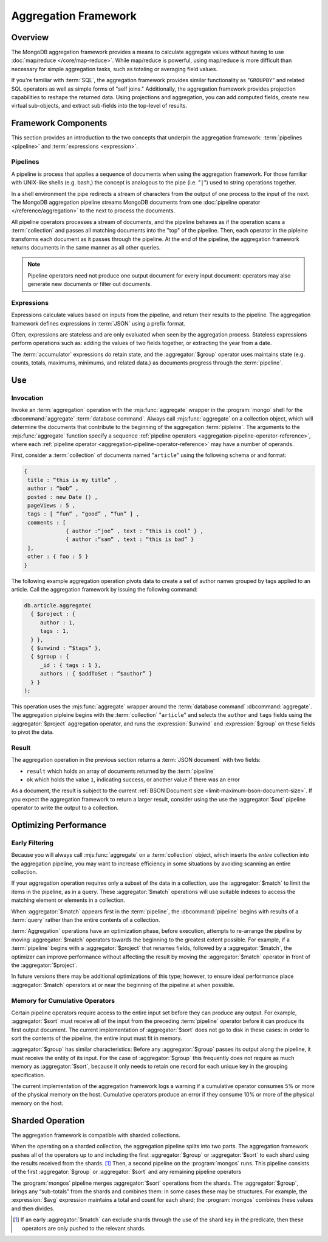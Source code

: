 =====================
Aggregation Framework
=====================

.. versionadded:: 2.1.0

.. default-domain:: mongodb

Overview
--------

The MongoDB aggregation framework provides a means to calculate
aggregate values without having to use :doc:`map/reduce
</core/map-reduce>`. While map/reduce is powerful, using map/reduce is
more difficult than necessary for simple aggregation tasks, such as
totaling or averaging field values.

If you're familiar with :term:`SQL`, the aggregation framework
provides similar functionality as "``GROUPBY``" and related SQL
operators as well as simple forms of "self joins." Additionally, the
aggregation framework provides projection capabilities to reshape the
returned data. Using projections and aggregation, you can add computed
fields, create new virtual sub-objects, and extract sub-fields into
the top-level of results.

.. seealso:: A presentation from MongoSV 2011: `MongoDB's New
   Aggregation Framework <http://www.10gen.com/presentations/mongosv-2011/mongodbs-new-aggregation-framework>`_

Framework Components
--------------------

This section provides an introduction to the two concepts that
underpin the aggregation framework: :term:`pipelines <pipeline>` and
:term:`expressions <expression>`.

.. _aggregation-pipelines:

Pipelines
~~~~~~~~~

A pipeline is process that applies a sequence of documents when using
the aggregation framework. For those familiar with UNIX-like shells
(e.g. bash,) the concept is analogous to the pipe (i.e. "``|``") used
to string operations together.

In a shell environment the pipe redirects a stream of characters from
the output of one process to the input of the next. The MongoDB
aggregation pipeline streams MongoDB documents from one :doc:`pipeline
operator </reference/aggregation>` to the next to process the
documents.

All pipeline operators processes a stream of documents, and the
pipeline behaves as if the operation scans a :term:`collection` and
passes all matching documents into the "top" of the pipeline. Then,
each operator in the pipleine transforms each document as it passes
through the pipeline. At the end of the pipeline, the aggregation
framework returns documents in the same manner as all other queries.

.. note::

   Pipeline operators need not produce one output document for every
   input document: operators may also generate new documents or filter
   out documents.

.. seealso:: The ":doc:`/reference/aggregation`" reference includes
   documentation of the following pipeline operators:

   - :aggregator:`$project`
   - :aggregator:`$match`
   - :aggregator:`$limit`
   - :aggregator:`$skip`
   - :aggregator:`$unwind`
   - :aggregator:`$group`
   - :aggregator:`$sort`
   - :aggregator:`$out`

.. _aggregation-expressions:

Expressions
~~~~~~~~~~~

Expressions calculate values based on inputs from the pipeline, and
return their results to the pipeline. The aggregation framework
defines expressions in :term:`JSON` using a prefix format.

Often, expressions are stateless and are only evaluated when seen by
the aggregation process. Stateless expressions perform operations such
as: adding the values of two fields together, or extracting the year
from a date.

The :term:`accumulator` expressions *do* retain state, and the
:aggregator:`$group` operator uses maintains state (e.g. counts,
totals, maximums, minimums, and related data.) as documents progress
through the :term:`pipeline`.

.. seealso:: :ref:`Aggregation expressions
   <aggregation-expression-operators>` for additional examples of the
   expressions provided by the aggregation framework.

Use
---

Invocation
~~~~~~~~~~

Invoke an :term:`aggregation` operation with the :mjs:func:`aggregate`
wrapper in the :program:`mongo` shell for the :dbcommand:`aggregate`
:term:`database command`. Always call :mjs:func:`aggregate` on a
collection object, which will determine the documents that contribute
to the beginning of the aggregation :term:`pipleine`. The arguments to
the :mjs:func:`aggregate` function specify a sequence :ref:`pipeline
operators <aggregation-pipeline-operator-reference>`, where each
:ref:`pipeline operator <aggregation-pipeline-operator-reference>` may
have a number of operands.

First, consider a :term:`collection` of documents named "``article``"
using the following schema or and format:

.. code-block:: javascript

   {
    title : “this is my title” ,
    author : “bob” ,
    posted : new Date () ,
    pageViews : 5 ,
    tags : [ “fun” , “good” , “fun” ] ,
    comments : [
                { author :“joe” , text : “this is cool” } ,
                { author :“sam” , text : “this is bad” }
    ],
    other : { foo : 5 }
   }

The following example aggregation operation pivots data to
create a set of author names grouped by tags applied to an
article. Call the aggregation framework by issuing the following
command:

.. code-block:: javascript

   db.article.aggregate(
     { $project : {
        author : 1,
        tags : 1,
     } },
     { $unwind : “$tags” },
     { $group : {
        _id : { tags : 1 },
        authors : { $addToSet : “$author” }
     } }
   );

This operation uses the :mjs:func:`aggregate` wrapper around the
:term:`database command` :dbcommand:`aggregate`. The aggregation
pipleine begins with the :term:`collection` "``article``" and selects
the ``author`` and ``tags`` fields using the :aggregator:`$project`
aggregation operator, and runs the :expression:`$unwind` and
:expression:`$group` on these fields to pivot the data.

Result
~~~~~~

The aggregation operation in the previous section returns a
:term:`JSON document` with two fields:

- ``result`` which holds an array of documents returned by the :term:`pipeline`

- ``ok`` which holds the value ``1``, indicating success, or another value
  if there was an error

As a document, the result is subject to the current :ref:`BSON
Document size <limit-maximum-bson-document-size>`. If you expect the
aggregation framework to return a larger result, consider using the
use the :aggregator:`$out` pipeline operator to write the output to a
collection.

Optimizing Performance
----------------------

Early Filtering
~~~~~~~~~~~~~~~

Because you will always call :mjs:func:`aggregate` on a
:term:`collection` object, which inserts the *entire* collection into
the aggregation pipeline, you may want to increase efficiency in some
situations by avoiding scanning an entire collection.

If your aggregation operation requires only a subset of the data in a
collection, use the :aggregator:`$match` to limit the items in the
pipeline, as in a query. These :aggregator:`$match` operations will use
suitable indexes to access the matching element or elements in a
collection.

When :aggregator:`$match` appears first in the :term:`pipeline`, the
:dbcommand:`pipeline` begins with results of a :term:`query` rather than
the entire contents of a collection.

:term:`Aggregation` operations have an optimization phase, before
execution, attempts to re-arrange the pipeline by moving
:aggregator:`$match` operators towards the beginning to the greatest
extent possible. For example, if a :term:`pipeline` begins with a
:aggregator:`$project` that renames fields, followed by a
:aggregator:`$match`, the optimizer can improve performance without
affecting the result by moving the :aggregator:`$match` operator in
front of the :aggregator:`$project`.

In future versions there may be additional optimizations of this type;
however, to ensure ideal performance place :aggregator:`$match`
operators at or near the beginning of the pipeline at when possible.

Memory for Cumulative Operators
~~~~~~~~~~~~~~~~~~~~~~~~~~~~~~~

Certain pipeline operators require access to the entire input set
before they can produce any output. For example, :aggregator:`$sort`
must receive all of the input from the preceding :term:`pipeline`
operator before it can produce its first output document. The current
implementation of :aggregator:`$sort` does not go to disk in these
cases: in order to sort the contents of the pipeline, the entire input
must fit in memory.

:aggregator:`$group` has similar characteristics: Before any
:aggregator:`$group` passes its output along the pipeline, it must
receive the entity of its input. For the case of :aggregator:`$group`
this frequently does not require as much memory as
:aggregator:`$sort`, because it only needs to retain one record for
each unique key in the grouping specification.

The current implementation of the aggregation framework logs a warning
if a cumulative operator consumes 5% or more of the physical memory on
the host. Cumulative operators produce an error if they consume 10% or
more of the physical memory on the host.

Sharded Operation
-----------------

The aggregation framework is compatible with sharded collections.

When the operating on a sharded collection, the aggregation pipeline
splits into two parts. The aggregation framework pushes all of the
operators up to and including the first :aggregator:`$group` or
:aggregator:`$sort` to each shard using the results received from the
shards. [#match-sharding]_ Then, a second pipeline on the
:program:`mongos` runs. This pipeline consists of the first
:aggregator:`$group` or :aggregator:`$sort` and any remaining pipeline
operators

The :program:`mongos` pipeline merges :aggregator:`$sort` operations
from the shards. The :aggregator:`$group`, brings any “sub-totals”
from the shards and combines them: in some cases these may be
structures. For example, the :expression:`$avg` expression maintains a
total and count for each shard; the :program:`mongos` combines these
values and then divides.

.. [#match-sharding] If an early :aggregator:`$match` can exclude
   shards through the use of the shard key in the predicate, then
   these operators are only pushed to the relevant shards.
